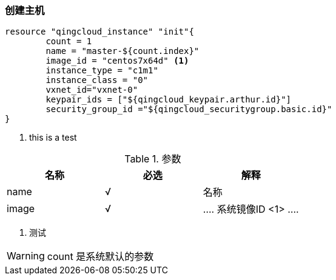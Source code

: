 === 创建主机

----
resource "qingcloud_instance" "init"{
	count = 1
	name = "master-${count.index}"
	image_id = "centos7x64d" <1>
	instance_type = "c1m1"
	instance_class = "0"
	vxnet_id="vxnet-0"
	keypair_ids = ["${qingcloud_keypair.arthur.id}"]
	security_group_id ="${qingcloud_securitygroup.basic.id}"
}
----

<1> this is a test

.参数
[options="header"]
|====
| 名称 | 必选 |  解释
| name | √ | 名称
| image | √
|
....
系统镜像ID <1>
....

|====
<1> 测试

[WARNING]
====
count 是系统默认的参数
====
